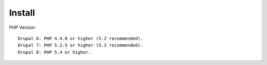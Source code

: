 Install
*******

PHP Version::

  Drupal 6: PHP 4.4.0 or higher (5.2 recommended).
  Drupal 7: PHP 5.2.5 or higher (5.3 recommended).
  Drupal 8: PHP 5.4 or higher.
